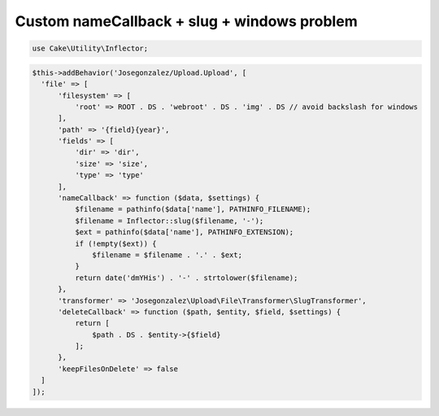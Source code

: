 Custom nameCallback + slug + windows problem
----------------

.. code:: php

  use Cake\Utility\Inflector;

.. code:: php

  $this->addBehavior('Josegonzalez/Upload.Upload', [
    'file' => [
        'filesystem' => [
            'root' => ROOT . DS . 'webroot' . DS . 'img' . DS // avoid backslash for windows
        ],
        'path' => '{field}{year}',
        'fields' => [
            'dir' => 'dir',
            'size' => 'size',
            'type' => 'type'
        ],
        'nameCallback' => function ($data, $settings) {
            $filename = pathinfo($data['name'], PATHINFO_FILENAME);
            $filename = Inflector::slug($filename, '-');
            $ext = pathinfo($data['name'], PATHINFO_EXTENSION);
            if (!empty($ext)) {
                $filename = $filename . '.' . $ext;
            }
            return date('dmYHis') . '-' . strtolower($filename);
        },
        'transformer' => 'Josegonzalez\Upload\File\Transformer\SlugTransformer',
        'deleteCallback' => function ($path, $entity, $field, $settings) {
            return [
                $path . DS . $entity->{$field}
            ];
        },
        'keepFilesOnDelete' => false
    ]
  ]);
